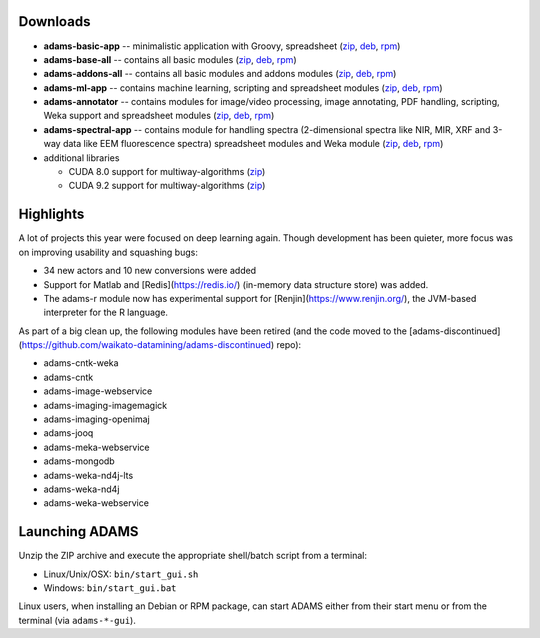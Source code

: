 .. title: 21.12.0
.. slug: 21-12-0
.. date: 2021-12-09 09:35:00 UTC+13:00
.. tags: 
.. category: 
.. link: 
.. description: 
.. type: text

Downloads
=========

* **adams-basic-app** -- minimalistic application with Groovy, spreadsheet (`zip <zip_basic_>`__, `deb <deb_basic_>`__, `rpm <rpm_basic_>`__)
* **adams-base-all** -- contains all basic modules (`zip <zip_base_>`__, `deb <deb_base_>`__, `rpm <rpm_base_>`__)
* **adams-addons-all** -- contains all basic modules and addons modules (`zip <zip_addons_>`__, `deb <deb_addons_>`__, `rpm <rpm_addons_>`__)
* **adams-ml-app** -- contains machine learning, scripting and spreadsheet 
  modules (`zip <zip_mlapp_>`__, `deb <deb_mlapp_>`__, `rpm <rpm_mlapp_>`__)
* **adams-annotator** -- contains modules for image/video processing, image annotating, PDF handling, scripting, Weka support and spreadsheet 
  modules (`zip <zip_annotator_>`__, `deb <deb_annotator_>`__, `rpm <rpm_annotator_>`__)
* **adams-spectral-app** -- contains module for handling spectra (2-dimensional spectra
  like NIR, MIR, XRF and 3-way data like EEM fluorescence spectra) spreadsheet modules 
  and Weka module (`zip <zip_spectralapp_>`__, `deb <deb_spectralapp_>`__, `rpm <rpm_spectralapp_>`__)
* additional libraries
  
  * CUDA 8.0 support for multiway-algorithms (`zip <mwcuda80_>`__)
  * CUDA 9.2 support for multiway-algorithms (`zip <mwcuda92_>`__)

.. _zip_basic: https://sourceforge.net/projects/theadamsflow/files/21.12.0/adams-basic-app-21.12.0-bin.zip/download
.. _deb_basic: https://sourceforge.net/projects/theadamsflow/files/21.12.0/adams-basic-app_21.12.0-1_all.deb/download
.. _rpm_basic: https://sourceforge.net/projects/theadamsflow/files/21.12.0/adams-basic-app-21.12.0-1.noarch.rpm/download
.. _zip_base: https://sourceforge.net/projects/theadamsflow/files/21.12.0/adams-base-all-21.12.0-bin.zip/download
.. _deb_base: https://sourceforge.net/projects/theadamsflow/files/21.12.0/adams-base-all_21.12.0-1_all.deb/download
.. _rpm_base: https://sourceforge.net/projects/theadamsflow/files/21.12.0/adams-base-all-21.12.0-1.noarch.rpm/download
.. _zip_addons: https://sourceforge.net/projects/theadamsflow/files/21.12.0/adams-addons-all-21.12.0-bin.zip/download
.. _deb_addons: https://sourceforge.net/projects/theadamsflow/files/21.12.0/adams-addons-all_21.12.0-1_all.deb/download
.. _rpm_addons: https://sourceforge.net/projects/theadamsflow/files/21.12.0/adams-addons-all-21.12.0-1.noarch.rpm/download
.. _zip_mlapp: https://sourceforge.net/projects/theadamsflow/files/21.12.0/adams-ml-app-21.12.0-bin.zip/download
.. _deb_mlapp: https://sourceforge.net/projects/theadamsflow/files/21.12.0/adams-ml-app_21.12.0-1_all.deb/download
.. _rpm_mlapp: https://sourceforge.net/projects/theadamsflow/files/21.12.0/adams-ml-app-21.12.0-1.noarch.rpm/download
.. _zip_annotator: https://sourceforge.net/projects/theadamsflow/files/21.12.0/adams-annotator-21.12.0-bin.zip/download
.. _deb_annotator: https://sourceforge.net/projects/theadamsflow/files/21.12.0/adams-annotator_21.12.0-1_all.deb/download
.. _rpm_annotator: https://sourceforge.net/projects/theadamsflow/files/21.12.0/adams-annotator-21.12.0-1.noarch.rpm/download
.. _zip_spectralapp: https://sourceforge.net/projects/theadamsflow/files/21.12.0/adams-spectral-app-21.12.0-bin.zip/download
.. _deb_spectralapp: https://sourceforge.net/projects/theadamsflow/files/21.12.0/adams-spectral-app_21.12.0-1_all.deb/download
.. _rpm_spectralapp: https://sourceforge.net/projects/theadamsflow/files/21.12.0/adams-spectral-app-21.12.0-1.noarch.rpm/download
.. _mwcuda80: https://sourceforge.net/projects/theadamsflow/files/21.12.0/multiway-algorithms-cuda-8.0-libs-21.12.0-bin.zip/download
.. _mwcuda92: https://sourceforge.net/projects/theadamsflow/files/21.12.0/multiway-algorithms-cuda-9.2-libs-21.12.0-bin.zip/download


Highlights
==========

A lot of projects this year were focused on deep learning again. Though development 
has been quieter, more focus was on improving usability and squashing bugs:

* 34 new actors and 10 new conversions were added
* Support for Matlab and [Redis](https://redis.io/) (in-memory data structure store) was added.
* The adams-r module now has experimental support for [Renjin](https://www.renjin.org/), the JVM-based interpreter for the R language.

As part of a big clean up, the following modules have been retired (and the code moved to the [adams-discontinued](https://github.com/waikato-datamining/adams-discontinued) repo):

* adams-cntk-weka
* adams-cntk
* adams-image-webservice
* adams-imaging-imagemagick
* adams-imaging-openimaj
* adams-jooq
* adams-meka-webservice
* adams-mongodb
* adams-weka-nd4j-lts
* adams-weka-nd4j
* adams-weka-webservice 


Launching ADAMS
===============

Unzip the ZIP archive and execute the appropriate shell/batch script from a terminal:

* Linux/Unix/OSX: ``bin/start_gui.sh``
* Windows: ``bin/start_gui.bat``

Linux users, when installing an Debian or RPM package, can start ADAMS either from their
start menu or from the terminal (via ``adams-*-gui``).

